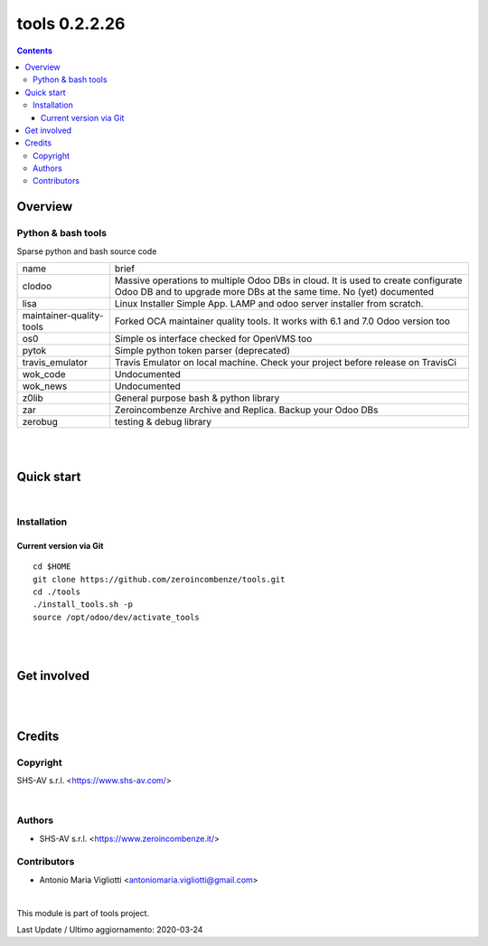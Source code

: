
==============
tools 0.2.2.26
==============



|Maturity| |Build Status| |Coverage Status| |license gpl|


.. contents::


Overview
========

Python & bash tools
-------------------

Sparse python and bash source code

+--------------------------+----------------------------------------------------------------------------------------------------------------------------------------------------------+
| name                     | brief                                                                                                                                                    |
+--------------------------+----------------------------------------------------------------------------------------------------------------------------------------------------------+
| clodoo                   | Massive operations to multiple Odoo DBs in cloud. It is used to create configurate Odoo DB and to upgrade more DBs at the same time. No (yet) documented |
+--------------------------+----------------------------------------------------------------------------------------------------------------------------------------------------------+
| lisa                     | Linux Installer Simple App. LAMP and odoo server installer from scratch.                                                                                 |
+--------------------------+----------------------------------------------------------------------------------------------------------------------------------------------------------+
| maintainer-quality-tools | Forked OCA maintainer quality tools. It works with 6.1 and 7.0 Odoo version too                                                                          |
+--------------------------+----------------------------------------------------------------------------------------------------------------------------------------------------------+
| os0                      | Simple os interface checked for OpenVMS too                                                                                                              |
+--------------------------+----------------------------------------------------------------------------------------------------------------------------------------------------------+
| pytok                    | Simple python token parser (deprecated)                                                                                                                  |
+--------------------------+----------------------------------------------------------------------------------------------------------------------------------------------------------+
| travis_emulator          | Travis Emulator on local machine. Check your project before release on TravisCi                                                                          |
+--------------------------+----------------------------------------------------------------------------------------------------------------------------------------------------------+
| wok_code                 | Undocumented                                                                                                                                             |
+--------------------------+----------------------------------------------------------------------------------------------------------------------------------------------------------+
| wok_news                 | Undocumented                                                                                                                                             |
+--------------------------+----------------------------------------------------------------------------------------------------------------------------------------------------------+
| z0lib                    | General purpose bash & python library                                                                                                                    |
+--------------------------+----------------------------------------------------------------------------------------------------------------------------------------------------------+
| zar                      | Zeroincombenze Archive and Replica. Backup your Odoo DBs                                                                                                 |
+--------------------------+----------------------------------------------------------------------------------------------------------------------------------------------------------+
| zerobug                  | testing & debug library                                                                                                                                  |
+--------------------------+----------------------------------------------------------------------------------------------------------------------------------------------------------+

|
|

Quick start
===========


|

Installation
------------


Current version via Git
~~~~~~~~~~~~~~~~~~~~~~~

::

    cd $HOME
    git clone https://github.com/zeroincombenze/tools.git
    cd ./tools
    ./install_tools.sh -p
    source /opt/odoo/dev/activate_tools

|
|

Get involved
============

|
|

Credits
=======

Copyright
---------

SHS-AV s.r.l. <https://www.shs-av.com/>


|

Authors
-------

* SHS-AV s.r.l. <https://www.zeroincombenze.it/>

Contributors
------------

* Antonio Maria Vigliotti <antoniomaria.vigliotti@gmail.com>

|

This module is part of tools project.

Last Update / Ultimo aggiornamento: 2020-03-24

.. |Maturity| image:: https://img.shields.io/badge/maturity-Alfa-red.png
    :target: https://odoo-community.org/page/development-status
    :alt: Alfa
.. |Build Status| image:: https://travis-ci.org/zeroincombenze/tools.svg?branch=.
    :target: https://travis-ci.org/zeroincombenze/tools
    :alt: github.com
.. |license gpl| image:: https://img.shields.io/badge/licence-AGPL--3-blue.svg
    :target: http://www.gnu.org/licenses/agpl-3.0-standalone.html
    :alt: License: AGPL-3
.. |license opl| image:: https://img.shields.io/badge/licence-OPL-7379c3.svg
    :target: https://www.odoo.com/documentation/user/9.0/legal/licenses/licenses.html
    :alt: License: OPL
.. |Coverage Status| image:: https://coveralls.io/repos/github/zeroincombenze/tools/badge.svg?branch=.
    :target: https://coveralls.io/github/zeroincombenze/tools?branch=.
    :alt: Coverage
.. |Codecov Status| image:: https://codecov.io/gh/zeroincombenze/tools/branch/./graph/badge.svg
    :target: https://codecov.io/gh/zeroincombenze/tools/branch/.
    :alt: Codecov
.. |Tech Doc| image:: https://www.zeroincombenze.it/wp-content/uploads/ci-ct/prd/button-docs-0.svg
    :target: https://wiki.zeroincombenze.org/en/Odoo/./dev
    :alt: Technical Documentation
.. |Help| image:: https://www.zeroincombenze.it/wp-content/uploads/ci-ct/prd/button-help-0.svg
    :target: https://wiki.zeroincombenze.org/it/Odoo/./man
    :alt: Technical Documentation
.. |Try Me| image:: https://www.zeroincombenze.it/wp-content/uploads/ci-ct/prd/button-try-it-0.svg
    :target: https://erp0.zeroincombenze.it
    :alt: Try Me
.. |OCA Codecov| image:: https://codecov.io/gh/OCA/tools/branch/./graph/badge.svg
    :target: https://codecov.io/gh/OCA/tools/branch/.
    :alt: Codecov
.. |Odoo Italia Associazione| image:: https://www.odoo-italia.org/images/Immagini/Odoo%20Italia%20-%20126x56.png
   :target: https://odoo-italia.org
   :alt: Odoo Italia Associazione
.. |Zeroincombenze| image:: https://avatars0.githubusercontent.com/u/6972555?s=460&v=4
   :target: https://www.zeroincombenze.it/
   :alt: Zeroincombenze
.. |en| image:: https://raw.githubusercontent.com/zeroincombenze/grymb/master/flags/en_US.png
   :target: https://www.facebook.com/Zeroincombenze-Software-gestionale-online-249494305219415/
.. |it| image:: https://raw.githubusercontent.com/zeroincombenze/grymb/master/flags/it_IT.png
   :target: https://www.facebook.com/Zeroincombenze-Software-gestionale-online-249494305219415/
.. |check| image:: https://raw.githubusercontent.com/zeroincombenze/grymb/master/awesome/check.png
.. |no_check| image:: https://raw.githubusercontent.com/zeroincombenze/grymb/master/awesome/no_check.png
.. |menu| image:: https://raw.githubusercontent.com/zeroincombenze/grymb/master/awesome/menu.png
.. |right_do| image:: https://raw.githubusercontent.com/zeroincombenze/grymb/master/awesome/right_do.png
.. |exclamation| image:: https://raw.githubusercontent.com/zeroincombenze/grymb/master/awesome/exclamation.png
.. |warning| image:: https://raw.githubusercontent.com/zeroincombenze/grymb/master/awesome/warning.png
.. |same| image:: https://raw.githubusercontent.com/zeroincombenze/grymb/master/awesome/same.png
.. |late| image:: https://raw.githubusercontent.com/zeroincombenze/grymb/master/awesome/late.png
.. |halt| image:: https://raw.githubusercontent.com/zeroincombenze/grymb/master/awesome/halt.png
.. |info| image:: https://raw.githubusercontent.com/zeroincombenze/grymb/master/awesome/info.png
.. |xml_schema| image:: https://raw.githubusercontent.com/zeroincombenze/grymb/master/certificates/iso/icons/xml-schema.png
   :target: https://github.com/zeroincombenze/grymb/blob/master/certificates/iso/scope/xml-schema.md
.. |DesktopTelematico| image:: https://raw.githubusercontent.com/zeroincombenze/grymb/master/certificates/ade/icons/DesktopTelematico.png
   :target: https://github.com/zeroincombenze/grymb/blob/master/certificates/ade/scope/Desktoptelematico.md
.. |FatturaPA| image:: https://raw.githubusercontent.com/zeroincombenze/grymb/master/certificates/ade/icons/fatturapa.png
   :target: https://github.com/zeroincombenze/grymb/blob/master/certificates/ade/scope/fatturapa.md
.. |chat_with_us| image:: https://www.shs-av.com/wp-content/chat_with_us.gif
   :target: https://tawk.to/85d4f6e06e68dd4e358797643fe5ee67540e408b

